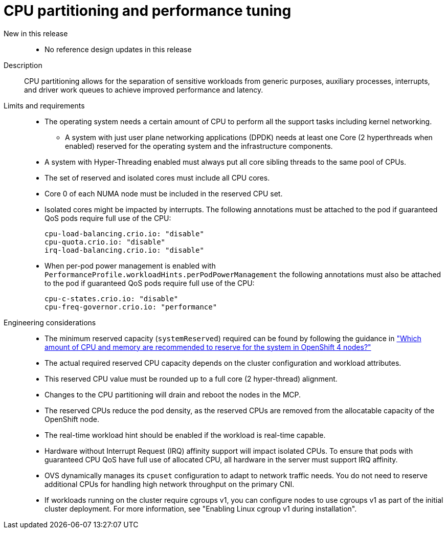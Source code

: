 // Module included in the following assemblies:
//
// * scalability_and_performance/telco_ref_design_specs/core/telco-core-ref-design-components.adoc

:_mod-docs-content-type: REFERENCE
[id="telco-core-cpu-partitioning-performance-tune_{context}"]
= CPU partitioning and performance tuning

New in this release::
* No reference design updates in this release

Description::
CPU partitioning allows for the separation of sensitive workloads from generic purposes, auxiliary processes, interrupts, and driver work queues to achieve improved performance and latency.

Limits and requirements::
* The operating system needs a certain amount of CPU to perform all the support tasks including kernel networking.
** A system with just user plane networking applications (DPDK) needs at least one Core (2 hyperthreads when enabled) reserved for the operating system and the infrastructure components.
* A system with Hyper-Threading enabled must always put all core sibling threads to the same pool of CPUs.
* The set of reserved and isolated cores must include all CPU cores.
* Core 0 of each NUMA node must be included in the reserved CPU set.
* Isolated cores might be impacted by interrupts. The following annotations must be attached to the pod if guaranteed QoS pods require full use of the CPU:
+
----
cpu-load-balancing.crio.io: "disable"
cpu-quota.crio.io: "disable"
irq-load-balancing.crio.io: "disable"
----
* When per-pod power management is enabled with `PerformanceProfile.workloadHints.perPodPowerManagement` the following annotations must also be attached to the pod if guaranteed QoS pods require full use of the CPU:
+
----
cpu-c-states.crio.io: "disable"
cpu-freq-governor.crio.io: "performance"
----

Engineering considerations::
* The minimum reserved capacity (`systemReserved`) required can be found by following the guidance in  link:https://access.redhat.com/solutions/5843241["Which amount of CPU and memory are recommended to reserve for the system in OpenShift 4 nodes?"]
* The actual required reserved CPU capacity depends on the cluster configuration and workload attributes.
* This reserved CPU value must be rounded up to a full core (2 hyper-thread) alignment.
* Changes to the CPU partitioning will drain and reboot the nodes in the MCP.
* The reserved CPUs reduce the pod density, as the reserved CPUs are removed from the allocatable capacity of the OpenShift node.
* The real-time workload hint should be enabled if the workload is real-time capable.
* Hardware without Interrupt Request (IRQ) affinity support will impact isolated CPUs. To ensure that pods with guaranteed CPU QoS have full use of allocated CPU, all hardware in the server must support IRQ affinity.
* OVS dynamically manages its `cpuset` configuration to adapt to network traffic needs.
You do not need to reserve additional CPUs for handling high network throughput on the primary CNI.
* If workloads running on the cluster require cgroups v1, you can configure nodes to use cgroups v1 as part of the initial cluster deployment.
For more information, see "Enabling Linux cgroup v1 during installation".
